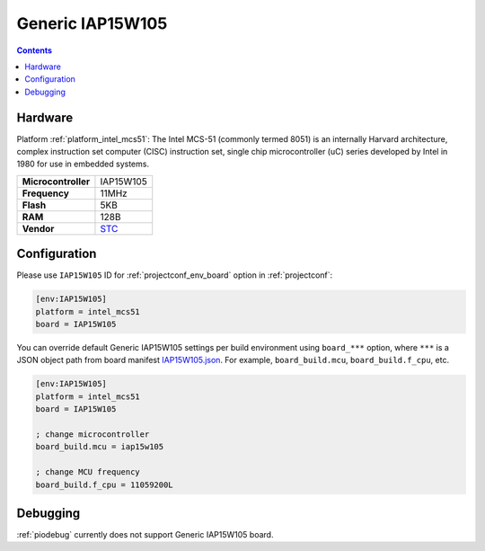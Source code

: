 ..  Copyright (c) 2014-present PlatformIO <contact@platformio.org>
    Licensed under the Apache License, Version 2.0 (the "License");
    you may not use this file except in compliance with the License.
    You may obtain a copy of the License at
       http://www.apache.org/licenses/LICENSE-2.0
    Unless required by applicable law or agreed to in writing, software
    distributed under the License is distributed on an "AS IS" BASIS,
    WITHOUT WARRANTIES OR CONDITIONS OF ANY KIND, either express or implied.
    See the License for the specific language governing permissions and
    limitations under the License.

.. _board_intel_mcs51_IAP15W105:

Generic IAP15W105
=================

.. contents::

Hardware
--------

Platform :ref:`platform_intel_mcs51`: The Intel MCS-51 (commonly termed 8051) is an internally Harvard architecture, complex instruction set computer (CISC) instruction set, single chip microcontroller (uC) series developed by Intel in 1980 for use in embedded systems.

.. list-table::

  * - **Microcontroller**
    - IAP15W105
  * - **Frequency**
    - 11MHz
  * - **Flash**
    - 5KB
  * - **RAM**
    - 128B
  * - **Vendor**
    - `STC <https://www.stcmicro.com/STC/STC15W104.html?utm_source=platformio.org&utm_medium=docs>`__


Configuration
-------------

Please use ``IAP15W105`` ID for :ref:`projectconf_env_board` option in :ref:`projectconf`:

.. code-block:: ini

  [env:IAP15W105]
  platform = intel_mcs51
  board = IAP15W105

You can override default Generic IAP15W105 settings per build environment using
``board_***`` option, where ``***`` is a JSON object path from
board manifest `IAP15W105.json <https://github.com/platformio/platform-intel_mcs51/blob/master/boards/IAP15W105.json>`_. For example,
``board_build.mcu``, ``board_build.f_cpu``, etc.

.. code-block:: ini

  [env:IAP15W105]
  platform = intel_mcs51
  board = IAP15W105

  ; change microcontroller
  board_build.mcu = iap15w105

  ; change MCU frequency
  board_build.f_cpu = 11059200L

Debugging
---------
:ref:`piodebug` currently does not support Generic IAP15W105 board.